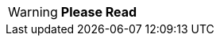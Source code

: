 [WARNING.general-warning]
====
*Please Read*

ifdef::warning_message[]
{warning_message}
endif::[]
====

// Unset the migration message so it is not repeated
:warning_message!: